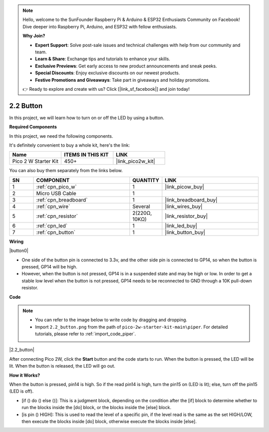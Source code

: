 .. note::

    Hello, welcome to the SunFounder Raspberry Pi & Arduino & ESP32 Enthusiasts Community on Facebook! Dive deeper into Raspberry Pi, Arduino, and ESP32 with fellow enthusiasts.

    **Why Join?**

    - **Expert Support**: Solve post-sale issues and technical challenges with help from our community and team.
    - **Learn & Share**: Exchange tips and tutorials to enhance your skills.
    - **Exclusive Previews**: Get early access to new product announcements and sneak peeks.
    - **Special Discounts**: Enjoy exclusive discounts on our newest products.
    - **Festive Promotions and Giveaways**: Take part in giveaways and holiday promotions.

    👉 Ready to explore and create with us? Click [|link_sf_facebook|] and join today!

.. _per_button:

2.2 Button
=================

In this project, we will learn how to turn on or off the LED by using a button.

**Required Components**

In this project, we need the following components. 

It's definitely convenient to buy a whole kit, here's the link: 

.. list-table::
    :widths: 20 20 20
    :header-rows: 1

    *   - Name	
        - ITEMS IN THIS KIT
        - LINK
    *   - Pico 2 W Starter Kit	
        - 450+
        - |link_pico2w_kit|

You can also buy them separately from the links below.


.. list-table::
    :widths: 5 20 5 20
    :header-rows: 1

    *   - SN
        - COMPONENT	
        - QUANTITY
        - LINK

    *   - 1
        - :ref:`cpn_pico_w`
        - 1
        - |link_picow_buy|
    *   - 2
        - Micro USB Cable
        - 1
        - 
    *   - 3
        - :ref:`cpn_breadboard`
        - 1
        - |link_breadboard_buy|
    *   - 4
        - :ref:`cpn_wire`
        - Several
        - |link_wires_buy|
    *   - 5
        - :ref:`cpn_resistor`
        - 2(220Ω, 10KΩ)
        - |link_resistor_buy|
    *   - 6
        - :ref:`cpn_led`
        - 1
        - |link_led_buy|
    *   - 7
        - :ref:`cpn_button`
        - 1
        - |link_button_buy|

**Wiring**


|button0|


* One side of the button pin is connected to 3.3v, and the other side pin is connected to GP14, so when the button is pressed, GP14 will be high. 
* However, when the button is not pressed, GP14 is in a suspended state and may be high or low. In order to get a stable low level when the button is not pressed, GP14 needs to be reconnected to GND through a 10K pull-down resistor.


**Code**

.. note::

    * You can refer to the image below to write code by dragging and dropping. 
    * Import ``2.2_button.png`` from the path of ``pico-2w-starter-kit-main\piper``. For detailed tutorials, please refer to :ref:`import_code_piper`.


|2.2_button|

After connecting Pico 2W, click the **Start** button and the code starts to run. When the button is pressed, the LED will be lit. When the button is released, the LED will go out.


**How it Works?**

When the button is pressed, pin14 is high. So if the read pin14 is high, turn the pin15 on (LED is lit); else, turn off the pin15 (LED is off).

* [if () do () else ()]: This is a judgment block, depending on the condition after the [if] block to determine whether to run the blocks inside the [do] block, or the blocks inside the [else] block.
* [is pin () HIGH]: This is used to read the level of a specific pin, if the level read is the same as the set HIGH/LOW, then execute the blocks inside [do] block, otherwise execute the blocks inside [else].

